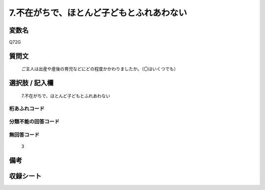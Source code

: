 .. title:: Q72G
.. rst-cllass:: item
====================================================================================================
7.不在がちで、ほとんど子どもとふれあわない
====================================================================================================

.. rst-class:: varname
変数名
==================

Q72G

.. rst-class:: question
質問文
==================


   ご主人は出産や産後の育児などにどの程度かかわりましたか。（〇はいくつでも）



.. rst-class:: answer
選択肢 / 記入欄
======================

  7.不在がちで、ほとんど子どもとふれあわない



.. rst-class:: overflow
桁あふれコード
-------------------------------
  


.. rst-class:: not_available
分類不能の回答コード
-------------------------------------
  


.. rst-class:: not_available
無回答コード
-------------------------------------
  3


.. rst-class:: bikou
備考
==================



.. rst-class:: include_sheet
収録シート
=======================================
.. hlist::
   :columns: 3
   
   
   * p2_1
   
   * p3_1
   
   * p4_1
   
   * p5a_1
   
   * p6_1
   
   * p7_1
   
   * p8_1
   
   * p9_1
   
   * p10_1
   
   


.. index:: Q72G